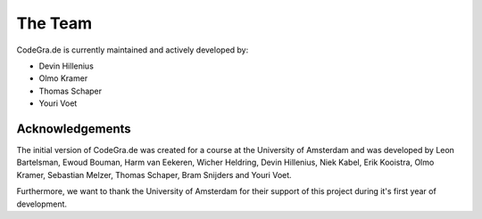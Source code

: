 The Team
===========

CodeGra.de is currently maintained and actively developed by:

* Devin Hillenius
* Olmo Kramer
* Thomas Schaper
* Youri Voet

Acknowledgements
-----------------
The initial version of CodeGra.de was created for a course at the University
of Amsterdam and was developed by Leon Bartelsman, Ewoud Bouman, Harm van
Eekeren, Wicher Heldring, Devin Hillenius, Niek Kabel, Erik Kooistra, Olmo
Kramer, Sebastian Melzer, Thomas Schaper, Bram Snijders and Youri Voet.

Furthermore, we want to thank the University of Amsterdam for their support of
this project during it's first year of development.
